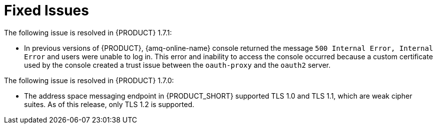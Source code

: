[id='rn-fixed-issues-ref']

= Fixed Issues

The following issue is resolved in {PRODUCT} 1.7.1:

// This is https://issues.redhat.com/browse/INTLY-8362

* In previous versions of {PRODUCT}, {amq-online-name} console returned the message `500 Internal Error, Internal Error` and users were unable to log in. This error and inability to access the console occurred because a custom certificate used by the console created a trust issue between the `oauth-proxy` and the `oauth2` server.


The following issue is resolved in {PRODUCT} 1.7.0:
// This is https://issues.redhat.com/browse/INTLY-5350 (also in deprecated section for TLS 1.0 and 1.1)

* The address space messaging endpoint in {PRODUCT_SHORT} supported TLS 1.0 and TLS 1.1, which are weak cipher suites. As of this release, only TLS 1.2 is supported.
